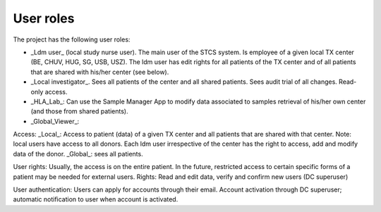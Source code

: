 User roles
===========

The project has the following user roles:

* _Ldm user_ (local study nurse user). The main user of the STCS system. Is employee of a given local TX center (BE, CHUV, HUG, SG, USB, USZ). The ldm user has edit rights for all patients of the TX center and of all patients that are shared with his/her center (see below).

* _Local investigator_. Sees all patients of the center and all shared patients. Sees audit trial of all changes. Read-only access.

* _HLA_Lab_: Can use the Sample Manager App to modify data associated to samples retrieval of his/her own center (and those from shared patients).

* _Global_Viewer_:

Access: _Local_: Access to patient (data) of a given TX center and all patients that are shared with that center. Note: local users have access to all donors. Each ldm user irrespective of the center has the right to access, add and modify data of the donor. 
_Global_: sees all patients.

User rights: Usually, the access is on the entire patient. In the future, restricted access to certain specific forms of a patient may be needed for external users. Rights: Read and edit data, verify and confirm new users (DC superuser)

User authentication: Users can apply for accounts through their email. Account activation through DC superuser; automatic notification to user when account is activated.  
